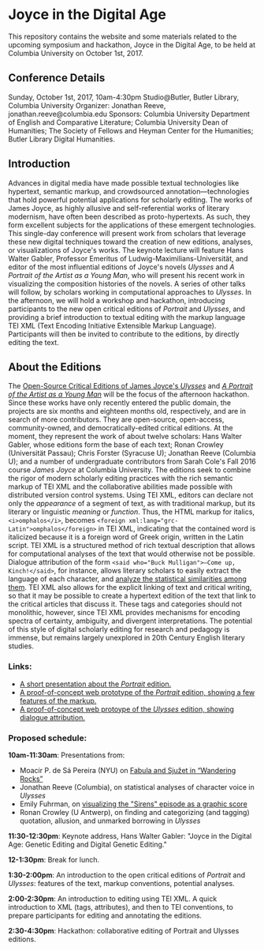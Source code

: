 * Joyce in the Digital Age

This repository contains the website and some materials related to the upcoming symposium and hackathon, Joyce in the Digital Age, to be held at Columbia University on October 1st, 2017. 

** Conference Details

Sunday, October 1st, 2017, 10am-4:30pm
Studio@Butler, Butler Library, Columbia University
Organizer: Jonathan Reeve, jonathan.reeve@columbia.edu
Sponsors: Columbia University Department of English and Comparative Literature; Columbia University Dean of Humanities; The Society of Fellows and Heyman Center for the Humanities; Butler Library Digital Humanities.  

** Introduction

Advances in digital media have made possible textual technologies like hypertext, semantic markup, and crowdsourced annotation---technologies that hold powerful potential applications for scholarly editing. The works of James Joyce, as highly allusive and self-referential works of literary modernism, have often been described as proto-hypertexts. As such, they form excellent subjects for the applications of these emergent technologies. This single-day conference will present work from scholars that leverage these new digital techniques toward the creation of new editions, analyses, or visualizations of Joyce's works. The keynote lecture will feature Hans Walter Gabler, Professor Emeritus of Ludwig-Maximilians-Universität, and editor of the most influential editions of Joyce's novels /Ulysses/ and /A Portrait of the Artist as a Young Man/, who will present his recent work in visualizing the composition histories of the novels. A series of other talks will follow, by scholars working in computational approaches to /Ulysses/. In the afternoon, we will hold a workshop and hackathon, introducing participants to the new open critical editions of /Portrait/ and /Ulysses/, and providing a brief introduction to textual editing with the markup language TEI XML (Text Encoding Initiative Extensible Markup Language). Participants will then be invited to contribute to the editions, by directly editing the text. 

** About the Editions

The [[https://github.com/JonathanReeve/corpus-joyce-ulysses-tei][Open-Source Critical Editions of James Joyce's /Ulysses/]] and [[https://github.com/JonathanReeve/corpus-joyce-portrait-TEI][/A Portrait of the Artist as a Young Man/]] will be the focus of the afternoon hackathon. Since these works have only recently entered the public domain, the projects are six months and eighteen months old, respectively, and are in search of more contributors. They are open-source, open-access, community-owned, and democratically-edited critical editions. At the moment, they represent the work of about twelve scholars: Hans Walter Gabler, whose editions form the base of each text; Ronan Crowley (Universität Passau); Chris Forster (Syracuse U); Jonathan Reeve (Columbia U); and a number of undergraduate contributors from Sarah Cole's Fall 2016 course /James Joyce/ at Columbia University. The editions seek to combine the rigor of modern scholarly editing practices with the rich semantic markup of TEI XML and the collaborative abilities made possible with distributed version control systems. Using TEI XML, editors can declare not only the /appearance/ of a segment of text, as with traditional markup, but its literary or linguistic /meaning/ or /function/. Thus, the HTML markup for italics, ~<i>omphalos</i>~, becomes ~<foreign xml:lang="grc-Latin">omphalos</foreign>~ in TEI XML, indicating that the contained word is italicized because it is a foreign word of Greek origin, written in the Latin script. TEI XML is a structured method of rich textual description that allows for computational analyses of the text that would otherwise not be possible. Dialogue attribution of the form ~<said who="Buck Mulligan">―Come up, Kinch!</said>~, for instance, allows literary scholars to easily extract the language of each character, and [[https://github.com/JonathanReeve/corpus-joyce-ulysses-tei/blob/master/analysis/character-speech.ipynb][analyze the statistical similarities among them]]. TEI XML also allows for the explicit linking of text and critical writing, so that it may be possible to create a hypertext edition of the text that link to the critical articles that discuss it. These tags and categories should not monolithic, however, since TEI XML provides mechanisms for encoding spectra of certainty, ambiguity, and divergent interpretations. The potential of this style of digital scholarly editing for research and pedagogy is immense, but remains largely unexplored in 20th Century English literary studies.

*** Links: 
 - [[http://jonreeve.com/presentations/portrait-xml/][A short presentation about the /Portrait/ edition.]]
 - [[https://joyce-portrait.netlify.com/][A proof-of-concept web prototype of the /Portrait/ edition, showing a few features of the markup.]]
 - [[https://ulysses-tei.netlify.com/][A proof-of-concept web protoype of the /Ulysses/ edition, showing dialogue attribution.]]

*** Proposed schedule: 

*10am-11:30am*: Presentations from: 
 - Moacir P. de Sá Pereira (NYU) on [[https://muziejus.github.io/wandering-rocks/][Fabula and Sjužet in “Wandering Rocks”]]
 - Jonathan Reeve (Columbia), on statistical analyses of character voice in /Ulysses/
 - Emily Fuhrman, on [[http://emilyfuhrman.co/projects/joyce-ulysses-sirens-redux.html][visualizing the "Sirens" episode as a graphic score]] 
 - Ronan Crowley (U Antwerp), on finding and categorizing (and tagging) quotation, allusion, and unmarked borrowing in /Ulysses/

*11:30-12:30pm*: Keynote address, Hans Walter Gabler: "Joyce in the Digital Age: Genetic Editing and Digital Genetic Editing."

*12-1:30pm*: Break for lunch. 

*1:30-2:00pm*: An introduction to the open critical editions of /Portrait/ and /Ulysses/: features of the text, markup conventions, potential analyses. 

*2:00-2:30pm*: An introduction to editing using TEI XML. A quick introduction to XML (tags, attributes), and then to TEI conventions, to prepare participants for editing and annotating the editions.

*2:30-4:30pm*: Hackathon: collaborative editing of Portrait and Ulysses editions. 
